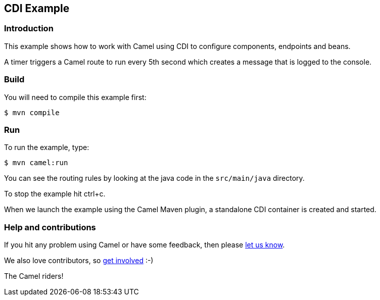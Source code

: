 == CDI Example

=== Introduction

This example shows how to work with Camel using CDI to configure
components, endpoints and beans.

A timer triggers a Camel route to run every 5th second which creates a
message that is logged to the console.

=== Build

You will need to compile this example first:

[source,sh]
----
$ mvn compile
----

=== Run

To run the example, type:

[source,sh]
----
$ mvn camel:run
----

You can see the routing rules by looking at the java code in the
`src/main/java` directory.

To stop the example hit ctrl+c.

When we launch the example using the Camel Maven plugin, a standalone
CDI container is created and started.

=== Help and contributions

If you hit any problem using Camel or have some feedback, then please
https://camel.apache.org/support.html[let us know].

We also love contributors, so
https://camel.apache.org/contributing.html[get involved] :-)

The Camel riders!

